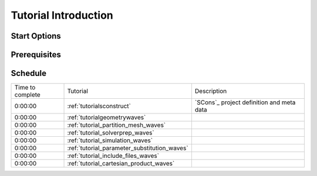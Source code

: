 .. _tutorial_introduction:

#####################
Tutorial Introduction
#####################

*************
Start Options
*************

*************
Prerequisites
*************

********
Schedule
********

================= ============================================== ===========================================
 Time to complete                   Tutorial                                  Description
----------------- ---------------------------------------------- -------------------------------------------
          0:00:00  :ref:`tutorialsconstruct`                      `SCons`_ project definition and meta data
          0:00:00  :ref:`tutorialgeometrywaves`
          0:00:00  :ref:`tutorial_partition_mesh_waves`
          0:00:00  :ref:`tutorial_solverprep_waves`
          0:00:00  :ref:`tutorial_simulation_waves`
          0:00:00  :ref:`tutorial_parameter_substitution_waves`
          0:00:00  :ref:`tutorial_include_files_waves`
          0:00:00  :ref:`tutorial_cartesian_product_waves`
================= ============================================== ===========================================
